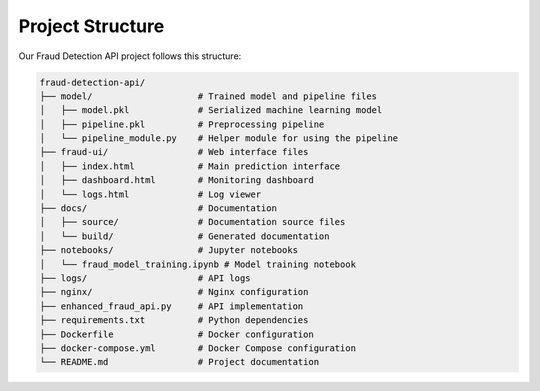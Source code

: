 Project Structure
================

Our Fraud Detection API project follows this structure:

.. code-block:: text

    fraud-detection-api/
    ├── model/                    # Trained model and pipeline files
    │   ├── model.pkl             # Serialized machine learning model
    │   ├── pipeline.pkl          # Preprocessing pipeline
    │   └── pipeline_module.py    # Helper module for using the pipeline
    ├── fraud-ui/                 # Web interface files
    │   ├── index.html            # Main prediction interface
    │   ├── dashboard.html        # Monitoring dashboard
    │   └── logs.html             # Log viewer
    ├── docs/                     # Documentation
    │   ├── source/               # Documentation source files
    │   └── build/                # Generated documentation
    ├── notebooks/                # Jupyter notebooks
    │   └── fraud_model_training.ipynb # Model training notebook
    ├── logs/                     # API logs
    ├── nginx/                    # Nginx configuration
    ├── enhanced_fraud_api.py     # API implementation
    ├── requirements.txt          # Python dependencies
    ├── Dockerfile                # Docker configuration
    ├── docker-compose.yml        # Docker Compose configuration
    └── README.md                 # Project documentation
